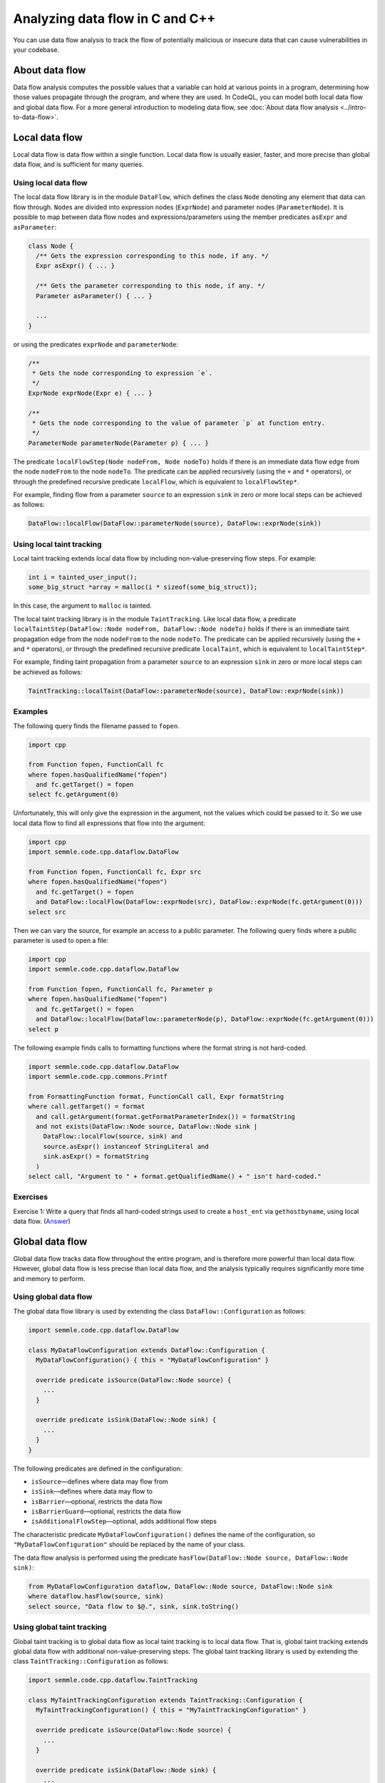 Analyzing data flow in C and C++
================================

You can use data flow analysis to track the flow of potentially malicious or insecure data that can cause vulnerabilities in your codebase.

About data flow
---------------

Data flow analysis computes the possible values that a variable can hold at various points in a program, determining how those values propagate through the program, and where they are used. In CodeQL, you can model both local data flow and global data flow. For a more general introduction to modeling data flow, see :doc:`About data flow analysis <../intro-to-data-flow>`.

Local data flow
---------------

Local data flow is data flow within a single function. Local data flow is usually easier, faster, and more precise than global data flow, and is sufficient for many queries.

Using local data flow
~~~~~~~~~~~~~~~~~~~~~

The local data flow library is in the module ``DataFlow``, which defines the class ``Node`` denoting any element that data can flow through. ``Node``\ s are divided into expression nodes (``ExprNode``) and parameter nodes (``ParameterNode``). It is possible to map between data flow nodes and expressions/parameters using the member predicates ``asExpr`` and ``asParameter``:

.. code-block:: ql

   class Node {
     /** Gets the expression corresponding to this node, if any. */
     Expr asExpr() { ... }

     /** Gets the parameter corresponding to this node, if any. */
     Parameter asParameter() { ... }

     ...
   }

or using the predicates ``exprNode`` and ``parameterNode``:

.. code-block:: ql

   /**
    * Gets the node corresponding to expression `e`.
    */
   ExprNode exprNode(Expr e) { ... }

   /**
    * Gets the node corresponding to the value of parameter `p` at function entry.
    */
   ParameterNode parameterNode(Parameter p) { ... }

The predicate ``localFlowStep(Node nodeFrom, Node nodeTo)`` holds if there is an immediate data flow edge from the node ``nodeFrom`` to the node ``nodeTo``. The predicate can be applied recursively (using the ``+`` and ``*`` operators), or through the predefined recursive predicate ``localFlow``, which is equivalent to ``localFlowStep*``.

For example, finding flow from a parameter ``source`` to an expression ``sink`` in zero or more local steps can be achieved as follows:

.. code-block:: ql

   DataFlow::localFlow(DataFlow::parameterNode(source), DataFlow::exprNode(sink))

Using local taint tracking
~~~~~~~~~~~~~~~~~~~~~~~~~~

Local taint tracking extends local data flow by including non-value-preserving flow steps. For example:

.. code-block:: cpp

   int i = tainted_user_input();
   some_big_struct *array = malloc(i * sizeof(some_big_struct));

In this case, the argument to ``malloc`` is tainted.

The local taint tracking library is in the module ``TaintTracking``. Like local data flow, a predicate ``localTaintStep(DataFlow::Node nodeFrom, DataFlow::Node nodeTo)`` holds if there is an immediate taint propagation edge from the node ``nodeFrom`` to the node ``nodeTo``. The predicate can be applied recursively (using the ``+`` and ``*`` operators), or through the predefined recursive predicate ``localTaint``, which is equivalent to ``localTaintStep*``.

For example, finding taint propagation from a parameter ``source`` to an expression ``sink`` in zero or more local steps can be achieved as follows:

.. code-block:: ql

   TaintTracking::localTaint(DataFlow::parameterNode(source), DataFlow::exprNode(sink))

Examples
~~~~~~~~

The following query finds the filename passed to ``fopen``.

.. code-block:: ql

   import cpp

   from Function fopen, FunctionCall fc
   where fopen.hasQualifiedName("fopen")
     and fc.getTarget() = fopen
   select fc.getArgument(0)

Unfortunately, this will only give the expression in the argument, not the values which could be passed to it. So we use local data flow to find all expressions that flow into the argument:

.. code-block:: ql

   import cpp
   import semmle.code.cpp.dataflow.DataFlow

   from Function fopen, FunctionCall fc, Expr src
   where fopen.hasQualifiedName("fopen")
     and fc.getTarget() = fopen
     and DataFlow::localFlow(DataFlow::exprNode(src), DataFlow::exprNode(fc.getArgument(0)))
   select src

Then we can vary the source, for example an access to a public parameter. The following query finds where a public parameter is used to open a file:

.. code-block:: ql

   import cpp
   import semmle.code.cpp.dataflow.DataFlow

   from Function fopen, FunctionCall fc, Parameter p
   where fopen.hasQualifiedName("fopen")
     and fc.getTarget() = fopen
     and DataFlow::localFlow(DataFlow::parameterNode(p), DataFlow::exprNode(fc.getArgument(0)))
   select p

The following example finds calls to formatting functions where the format string is not hard-coded.

.. code-block:: ql

   import semmle.code.cpp.dataflow.DataFlow
   import semmle.code.cpp.commons.Printf

   from FormattingFunction format, FunctionCall call, Expr formatString
   where call.getTarget() = format
     and call.getArgument(format.getFormatParameterIndex()) = formatString
     and not exists(DataFlow::Node source, DataFlow::Node sink |
       DataFlow::localFlow(source, sink) and
       source.asExpr() instanceof StringLiteral and
       sink.asExpr() = formatString
     )
   select call, "Argument to " + format.getQualifiedName() + " isn't hard-coded."

Exercises
~~~~~~~~~

Exercise 1: Write a query that finds all hard-coded strings used to create a ``host_ent`` via ``gethostbyname``, using local data flow. (`Answer <#exercise-1>`__)

Global data flow
----------------

Global data flow tracks data flow throughout the entire program, and is therefore more powerful than local data flow. However, global data flow is less precise than local data flow, and the analysis typically requires significantly more time and memory to perform.

Using global data flow
~~~~~~~~~~~~~~~~~~~~~~

The global data flow library is used by extending the class ``DataFlow::Configuration`` as follows:

.. code-block:: ql

   import semmle.code.cpp.dataflow.DataFlow

   class MyDataFlowConfiguration extends DataFlow::Configuration {
     MyDataFlowConfiguration() { this = "MyDataFlowConfiguration" }

     override predicate isSource(DataFlow::Node source) {
       ...
     }

     override predicate isSink(DataFlow::Node sink) {
       ...
     }
   }

The following predicates are defined in the configuration:

-  ``isSource``—defines where data may flow from
-  ``isSink``—defines where data may flow to
-  ``isBarrier``—optional, restricts the data flow
-  ``isBarrierGuard``—optional, restricts the data flow
-  ``isAdditionalFlowStep``—optional, adds additional flow steps

The characteristic predicate ``MyDataFlowConfiguration()`` defines the name of the configuration, so ``"MyDataFlowConfiguration"`` should be replaced by the name of your class.

The data flow analysis is performed using the predicate ``hasFlow(DataFlow::Node source, DataFlow::Node sink)``:

.. code-block:: ql

   from MyDataFlowConfiguration dataflow, DataFlow::Node source, DataFlow::Node sink
   where dataflow.hasFlow(source, sink)
   select source, "Data flow to $@.", sink, sink.toString()

Using global taint tracking
~~~~~~~~~~~~~~~~~~~~~~~~~~~

Global taint tracking is to global data flow as local taint tracking is to local data flow. That is, global taint tracking extends global data flow with additional non-value-preserving steps. The global taint tracking library is used by extending the class ``TaintTracking::Configuration`` as follows:

.. code-block:: ql

   import semmle.code.cpp.dataflow.TaintTracking

   class MyTaintTrackingConfiguration extends TaintTracking::Configuration {
     MyTaintTrackingConfiguration() { this = "MyTaintTrackingConfiguration" }

     override predicate isSource(DataFlow::Node source) {
       ...
     }

     override predicate isSink(DataFlow::Node sink) {
       ...
     }
   }

The following predicates are defined in the configuration:

-  ``isSource``—defines where taint may flow from
-  ``isSink``—defines where taint may flow to
-  ``isSanitizer``—optional, restricts the taint flow
-  ``isSanitizerGuard``—optional, restricts the taint flow
-  ``isAdditionalTaintStep``—optional, adds additional taint steps

Similar to global data flow, the characteristic predicate ``MyTaintTrackingConfiguration()`` defines the unique name of the configuration, so ``"MyTaintTrackingConfiguration"`` should be replaced by the name of your class.

The taint tracking analysis is performed using the predicate ``hasFlow(DataFlow::Node source, DataFlow::Node sink)``.

Examples
~~~~~~~~

The following data flow configuration tracks data flow from environment variables to opening files in a Unix-like environment:

.. code-block:: ql

   import semmle.code.cpp.dataflow.DataFlow

   class EnvironmentToFileConfiguration extends DataFlow::Configuration {
     EnvironmentToFileConfiguration() { this = "EnvironmentToFileConfiguration" }

     override predicate isSource(DataFlow::Node source) {
       exists (Function getenv |
         source.asExpr().(FunctionCall).getTarget() = getenv and
         getenv.hasQualifiedName("getenv")
       )
     }

     override predicate isSink(DataFlow::Node sink) {
       exists (FunctionCall fc |
         sink.asExpr() = fc.getArgument(0) and
         fc.getTarget().hasQualifiedName("fopen")
       )
     }
   }

   from Expr getenv, Expr fopen, EnvironmentToFileConfiguration config
   where config.hasFlow(DataFlow::exprNode(getenv), DataFlow::exprNode(fopen))
   select fopen, "This 'fopen' uses data from $@.",
     getenv, "call to 'getenv'"

The following taint-tracking configuration tracks data from a call to ``ntohl`` to an array index operation. It uses the ``Guards`` library to recognize expressions that have been bounds-checked, and defines ``isSanitizer`` to prevent taint from propagating through them. It also uses ``isAdditionalTaintStep`` to add flow from loop bounds to loop indexes.

.. code-block:: ql

  import cpp
  import semmle.code.cpp.controlflow.Guards
  import semmle.code.cpp.dataflow.TaintTracking

  class NetworkToBufferSizeConfiguration extends TaintTracking::Configuration {
    NetworkToBufferSizeConfiguration() { this = "NetworkToBufferSizeConfiguration" }

    override predicate isSource(DataFlow::Node node) {
      node.asExpr().(FunctionCall).getTarget().hasGlobalName("ntohl")
    }

    override predicate isSink(DataFlow::Node node) {
      exists(ArrayExpr ae | node.asExpr() = ae.getArrayOffset())
    }

    override predicate isAdditionalTaintStep(DataFlow::Node pred, DataFlow::Node succ) {
      exists(Loop loop, LoopCounter lc |
        loop = lc.getALoop() and
        loop.getControllingExpr().(RelationalOperation).getGreaterOperand() = pred.asExpr() |
        succ.asExpr() = lc.getVariableAccessInLoop(loop)
      )
    }

    override predicate isSanitizer(DataFlow::Node node) {
      exists(GuardCondition gc, Variable v |
        gc.getAChild*() = v.getAnAccess() and
        node.asExpr() = v.getAnAccess() and
        gc.controls(node.asExpr().getBasicBlock(), _)
      )
    }
  }

  from DataFlow::Node ntohl, DataFlow::Node offset, NetworkToBufferSizeConfiguration conf
  where conf.hasFlow(ntohl, offset)
  select offset, "This array offset may be influenced by $@.", ntohl,
    "converted data from the network"



Exercises
~~~~~~~~~

Exercise 2: Write a query that finds all hard-coded strings used to create a ``host_ent`` via ``gethostbyname``, using global data flow. (`Answer <#exercise-2>`__)

Exercise 3: Write a class that represents flow sources from ``getenv``. (`Answer <#exercise-3>`__)

Exercise 4: Using the answers from 2 and 3, write a query which finds all global data flows from ``getenv`` to ``gethostbyname``. (`Answer <#exercise-4>`__)

Further reading
---------------

-  Try the worked examples in the following topics: :doc:`Refining a query to account for edge cases <private-field-initialization>` and :doc:`Detecting a potential buffer overflow <zero-space-terminator>`.
-  Find out more about QL in the `QL language reference <https://help.semmle.com/QL/ql-handbook/index.html>`__.
-  Learn more about the query console in `Using the query console <https://lgtm.com/help/lgtm/using-query-console>`__ on LGTM.com.

Answers
-------

Exercise 1
~~~~~~~~~~

.. code-block:: ql

   import semmle.code.cpp.dataflow.DataFlow

   from StringLiteral sl, FunctionCall fc
   where fc.getTarget().hasName("gethostbyname")
     and DataFlow::localFlow(DataFlow::exprNode(sl), DataFlow::exprNode(fc.getArgument(0)))
   select sl, fc

Exercise 2
~~~~~~~~~~

.. code-block:: ql

   import semmle.code.cpp.dataflow.DataFlow

   class LiteralToGethostbynameConfiguration extends DataFlow::Configuration {
     LiteralToGethostbynameConfiguration() {
       this = "LiteralToGethostbynameConfiguration"
     }

     override predicate isSource(DataFlow::Node source) {
       source.asExpr() instanceof StringLiteral
     }

     override predicate isSink(DataFlow::Node sink) {
       exists (FunctionCall fc |
         sink.asExpr() = fc.getArgument(0) and
         fc.getTarget().hasName("gethostbyname"))
     }
   }

   from StringLiteral sl, FunctionCall fc, LiteralToGethostbynameConfiguration cfg
   where cfg.hasFlow(DataFlow::exprNode(sl), DataFlow::exprNode(fc.getArgument(0)))
   select sl, fc

Exercise 3
~~~~~~~~~~

.. code-block:: ql

   import cpp

   class GetenvSource extends FunctionCall {
     GetenvSource() {
       this.getTarget().hasQualifiedName("getenv")
     }
   }

Exercise 4
~~~~~~~~~~

.. code-block:: ql

   import semmle.code.cpp.dataflow.DataFlow

   class GetenvSource extends DataFlow::Node {
     GetenvSource() {
       this.asExpr().(FunctionCall).getTarget().hasQualifiedName("getenv")
     }
   }

   class GetenvToGethostbynameConfiguration extends DataFlow::Configuration {
     GetenvToGethostbynameConfiguration() {
       this = "GetenvToGethostbynameConfiguration"
     }

     override predicate isSource(DataFlow::Node source) {
       source instanceof GetenvSource
     }

     override predicate isSink(DataFlow::Node sink) {
       exists (FunctionCall fc |
         sink.asExpr() = fc.getArgument(0) and
         fc.getTarget().hasName("gethostbyname"))
     }
   }

   from DataFlow::Node getenv, FunctionCall fc, GetenvToGethostbynameConfiguration cfg
   where cfg.hasFlow(getenv, DataFlow::exprNode(fc.getArgument(0)))
   select getenv.asExpr(), fc
